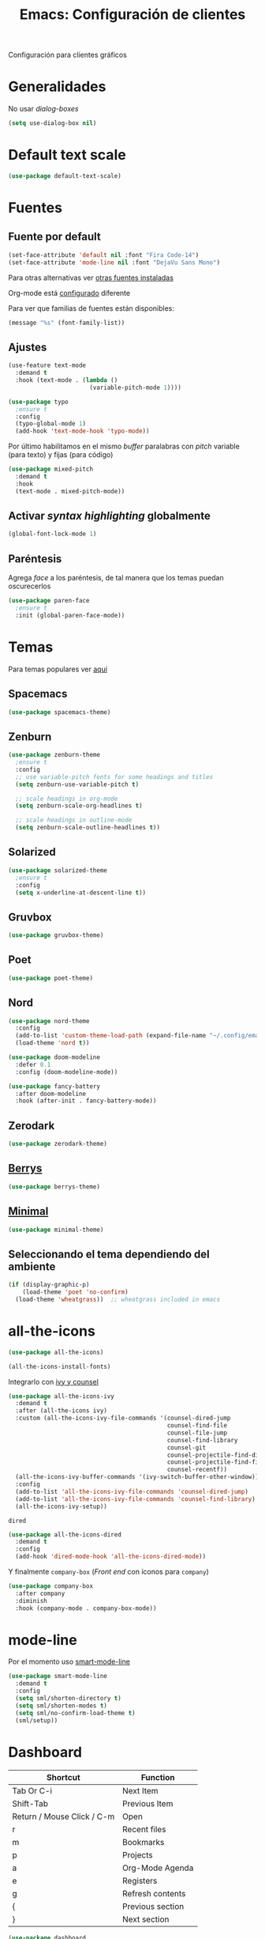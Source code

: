 #+TITLE:  Emacs: Configuración de clientes
#+AUTHOR: Adolfo De Unánue
#+EMAIL:  nanounanue@gmail.com
#+STARTUP: showeverything
#+STARTUP: nohideblocks
#+STARTUP: indent
#+PROPERTY:    header-args:emacs-lisp  :tangle ~/.config/emacs/elisp/setup-client.el
#+PROPERTY:    header-args:shell  :tangle no
#+PROPERTY:    header-args        :results silent   :eval no-export   :comments org
#+OPTIONS:     num:nil toc:nil todo:nil tasks:nil tags:nil
#+OPTIONS:     skip:nil author:nil email:nil creator:nil timestamp:nil
#+INFOJS_OPT:  view:nil toc:nil ltoc:t mouse:underline buttons:0 path:http://orgmode.org/org-info.js
#+TAGS:   emacs

Configuración para clientes gráficos

* Generalidades

No usar /dialog-boxes/

#+BEGIN_SRC emacs-lisp
(setq use-dialog-box nil)
#+END_SRC


* Default text scale

#+begin_src emacs-lisp
(use-package default-text-scale)
#+end_src

* Fuentes

** Fuente por default

#+begin_src emacs-lisp
(set-face-attribute 'default nil :font "Fira Code-14")
(set-face-attribute 'mode-line nil :font "DejaVu Sans Mono")
#+end_src


Para otras alternativas ver [[file:~/dotfiles/fonts.org][otras fuentes instaladas]]

Org-mode está [[file:emacs-org-mode.org][configurado]] diferente

Para ver que familias de fuentes están disponibles:

#+BEGIN_SRC emacs-lisp :tangle no
(message "%s" (font-family-list))
#+END_SRC

** Ajustes

#+BEGIN_SRC emacs-lisp
  (use-feature text-mode
    :demand t
    :hook (text-mode . (lambda ()
                         (variable-pitch-mode 1))))
#+END_SRC

#+BEGIN_SRC emacs-lisp :tangle no
(use-package typo
  ;ensure t
  :config
  (typo-global-mode 1)
  (add-hook 'text-mode-hook 'typo-mode))
#+END_SRC

Por último habilitamos en el mismo /buffer/ paralabras con /pitch/
variable (para texto) y fijas (para código)

#+begin_src emacs-lisp
(use-package mixed-pitch
  :demand t
  :hook
  (text-mode . mixed-pitch-mode))
#+end_src



** Activar /syntax highlighting/ globalmente

 #+BEGIN_SRC emacs-lisp
 (global-font-lock-mode 1)
 #+END_SRC


** Paréntesis

Agrega /face/ a los paréntesis, de tal manera que los temas puedan oscurecerlos

#+BEGIN_SRC emacs-lisp
(use-package paren-face
  ;ensure t
  :init (global-paren-face-mode))
#+END_SRC

*  Temas

Para temas populares ver [[https://emacsthemes.com/popular/index.html][aquí]]

** Spacemacs
#+begin_src emacs-lisp
(use-package spacemacs-theme)
#+end_src

** Zenburn

#+BEGIN_SRC emacs-lisp
  (use-package zenburn-theme
    ;ensure t
    :config
    ;; use variable-pitch fonts for some headings and titles
    (setq zenburn-use-variable-pitch t)

    ;; scale headings in org-mode
    (setq zenburn-scale-org-headlines t)

    ;; scale headings in outline-mode
    (setq zenburn-scale-outline-headlines t))
#+END_SRC

** Solarized

#+BEGIN_SRC emacs-lisp
  (use-package solarized-theme
    ;ensure t
    :config
    (setq x-underline-at-descent-line t))
#+END_SRC

** Gruvbox

#+BEGIN_SRC emacs-lisp
(use-package gruvbox-theme)
#+END_SRC


** Poet

#+BEGIN_SRC emacs-lisp
(use-package poet-theme)
#+END_SRC

** Nord

#+BEGIN_SRC emacs-lisp
(use-package nord-theme
  :config
  (add-to-list 'custom-theme-load-path (expand-file-name "~/.config/emacs/themes/"))
  (load-theme 'nord t))

(use-package doom-modeline
  :defer 0.1
  :config (doom-modeline-mode))

(use-package fancy-battery
  :after doom-modeline
  :hook (after-init . fancy-battery-mode))
#+END_SRC

** Zerodark

#+begin_src emacs-lisp
(use-package zerodark-theme)
#+end_src

** [[https://github.com/vbuzin/berrys-theme][Berrys]]

#+begin_src emacs-lisp :tangle no
(use-package berrys-theme)
#+end_src

** [[https://github.com/anler/minimal-theme][Minimal]]

#+begin_src emacs-lisp
(use-package minimal-theme)
#+end_src


** Seleccionando el tema dependiendo del ambiente


#+begin_src emacs-lisp
(if (display-graphic-p)
    (load-theme 'poet 'no-confirm)
  (load-theme 'wheatgrass))  ;; wheatgrass included in emacs
#+end_src


* all-the-icons

#+BEGIN_SRC emacs-lisp
(use-package all-the-icons)
#+END_SRC

#+BEGIN_SRC emacs-lisp :tangle no
(all-the-icons-install-fonts)
#+END_SRC

Integrarlo con [[file:emacs-ivy.org][ivy y counsel]]
#+BEGIN_SRC emacs-lisp
(use-package all-the-icons-ivy
  :demand t
  :after (all-the-icons ivy)
  :custom (all-the-icons-ivy-file-commands '(counsel-dired-jump
                                             counsel-find-file
                                             counsel-file-jump
                                             counsel-find-library
                                             counsel-git
                                             counsel-projectile-find-dir
                                             counsel-projectile-find-file
                                             counsel-recentf))
  (all-the-icons-ivy-buffer-commands '(ivy-switch-buffer-other-window))
  :config
  (add-to-list 'all-the-icons-ivy-file-commands 'counsel-dired-jump)
  (add-to-list 'all-the-icons-ivy-file-commands 'counsel-find-library)
  (all-the-icons-ivy-setup))
#+END_SRC

 =dired=

#+BEGIN_SRC emacs-lisp
(use-package all-the-icons-dired
  :demand t
  :config
  (add-hook 'dired-mode-hook 'all-the-icons-dired-mode))

#+END_SRC

Y finalmente =company-box= (/Front end/ con íconos para =company=)

#+BEGIN_SRC emacs-lisp
(use-package company-box
  :after company
  :diminish
  :hook (company-mode . company-box-mode))
#+END_SRC


* mode-line

Por el momento uso [[https://github.com/Malabarba/smart-mode-line/][smart-mode-line]]

#+BEGIN_SRC emacs-lisp
(use-package smart-mode-line
  :demand t
  :config
  (setq sml/shorten-directory t)
  (setq sml/shorten-modes t)
  (setq sml/no-confirm-load-theme t)
  (sml/setup))
#+END_SRC


* Dashboard

|----------------------------+------------------|
| Shortcut                   | Function         |
|----------------------------+------------------|
| Tab Or C-i                 | Next Item        |
| Shift-Tab                  | Previous Item    |
| Return / Mouse Click / C-m | Open             |
| r                          | Recent files     |
| m                          | Bookmarks        |
| p                          | Projects         |
| a                          | Org-Mode Agenda  |
| e                          | Registers        |
| g                          | Refresh contents |
| {                          | Previous section |
| }                          | Next section     |

#+BEGIN_SRC emacs-lisp
(use-package dashboard
  :demand t
  :preface
  (defun nanounanue/dashboard-banner ()
    "Sets a dashboard banner including information on package initialization
     time and garbage collections."
    (setq dashboard-banner-logo-title
          (format "Emacs ready in %.2f seconds with %d garbage collections."
                  (float-time
                   (time-subtract after-init-time before-init-time)) gcs-done)))
  :hook
  (dashboard-mode . nanounanue/dashboard-banner)
  :custom
  (dashboard-startup-banner 'official)
  ;; Content is not centered by default. To center, set
  (dashboard-center-content t)

  ;; To disable shortcut "jump" indicators for each section, set
  (dashboard-show-shortcuts t)
  (dashboard-set-heading-icons t)
  (dashboard-set-file-icons t)
  (dashboard-items '((recents  . 5)
                     (projects . 5)))

  ;;To show info about the packages loaded and the init time:
  (dashboard-set-init-info t)

  :config
  (dashboard-setup-startup-hook))
#+END_SRC

* Zoom

#+begin_src emacs-lisp
(use-package zoom-frm)
#+end_src

* Tabs

*NOTA*: Deshabilitado, no agrega valor y ocupa mucho espacio

#+begin_src emacs-lisp
(use-package centaur-tabs
  :disabled t
  :config
  (setq centaur-tabs-style "bar")
  (setq centaur-tabs-height 30)
  (setq centaur-tabs-modified-marker "●")
  (setq centaur-tabs-set-icons t)
  (setq centaur-tabs-set-bar 'over)
  (setq centaur-tabs-set-modified-marker t)
  (centaur-tabs-headline-match)
  (centaur-tabs-mode t)
  :bind
  ("C-<prior>" . centaur-tabs-backward)
  ("C-<next>" . centaur-tabs-forward))
#+end_src

* Clientes

** [[https://github.com/syohex/emacs-emamux/][Emamux]]

¡Controla =tmux= desde Emacs!

#+begin_src emacs-lisp
(use-package emamux)
#+end_src

** Pocket Reader

Uno de los elementos *indispensables* para una experiencia de lectura
rica es =pocket=:

#+begin_src emacs-lisp :tangle no
(use-package pocket-reader)
#+end_src

La primera vez, ejecuta

#+begin_src emacs-lisp :tangle no
(pocket-reader)
#+end_src


Y luego sigue las instrucciones.


* Al final

#+BEGIN_SRC emacs-lisp
(provide 'setup-client)
#+END_SRC
